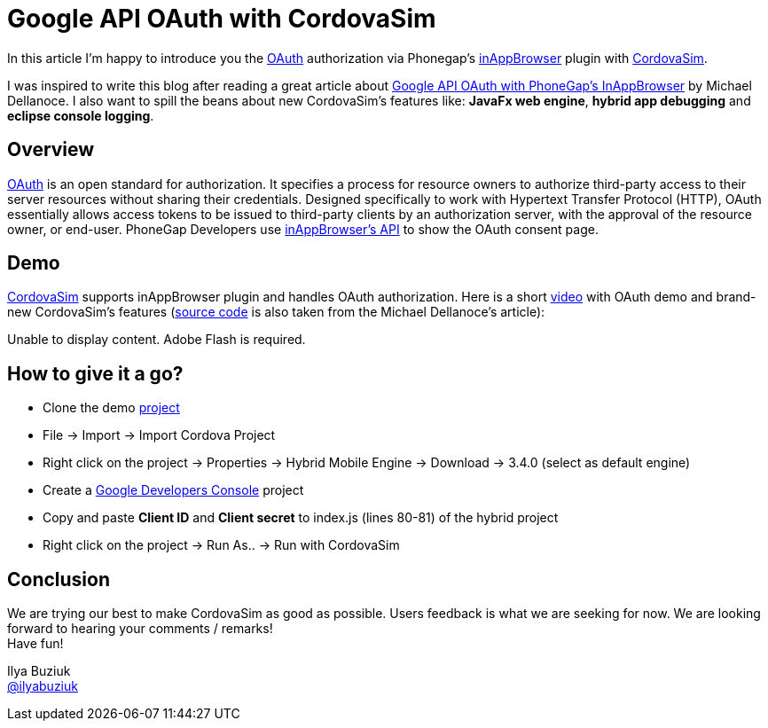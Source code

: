 = Google API OAuth with CordovaSim 
:page-layout: blog
:page-author: ibuziuk
:page-tags: [phonegap, oauth, cordova, inappbrowser, cordovasim, aerogear]

In this article I'm happy to introduce you the http://oauth.net/[OAuth] authorization via Phonegap's https://github.com/apache/cordova-plugin-inappbrowser[inAppBrowser] plugin with https://github.com/jbosstools/jbosstools-aerogear/tree/master/cordovasim[CordovaSim]. 

I was inspired to write this blog after reading a great article about http://phonegap-tips.com/articles/google-api-oauth-with-phonegaps-inappbrowser.html[Google API OAuth with PhoneGap's InAppBrowser] by Michael Dellanoce. I also want to spill the beans about new CordovaSim's features like: *JavaFx web engine*, *hybrid app debugging* and *eclipse console logging*.

== Overview
http://oauth.net/[OAuth] is an open standard for authorization. It specifies a process for resource owners to authorize third-party access to their server resources without sharing their credentials. Designed specifically to work with Hypertext Transfer Protocol (HTTP), OAuth essentially allows access tokens to be issued to third-party clients by an authorization server, with the approval of the resource owner, or end-user. PhoneGap Developers use https://github.com/apache/cordova-plugin-inappbrowser/blob/master/doc/index.md[inAppBrowser's API] to show the OAuth consent page.

== Demo 
https://github.com/jbosstools/jbosstools-aerogear/tree/master/cordovasim[CordovaSim] supports inAppBrowser plugin and handles OAuth authorization. Here is a short http://www.screencast.com/t/ln4t5ruoc[video] with OAuth demo and brand-new CordovaSim's features (https://github.com/mdellanoce/google-api-oauth-phonegap/tree/master[source code] is also taken from the Michael Dellanoce's article):

++++
<object id="scPlayer"  width="640" height="304" type="application/x-shockwave-flash" data="http://content.screencast.com/users/IlyaBuziuk/folders/Jing/media/770e0513-544c-4c77-bbf1-864c46279512/bootstrap.swf" >
 <param name="movie" value="http://content.screencast.com/users/IlyaBuziuk/folders/Jing/media/770e0513-544c-4c77-bbf1-864c46279512/bootstrap.swf" />
 <param name="quality" value="high" />
 <param name="bgcolor" value="#FFFFFF" />
 <param name="flashVars" value="thumb=http://content.screencast.com/users/IlyaBuziuk/folders/Jing/media/770e0513-544c-4c77-bbf1-864c46279512/FirstFrame.jpg&containerwidth=1915&containerheight=910&content=http://content.screencast.com/users/IlyaBuziuk/folders/Jing/media/770e0513-544c-4c77-bbf1-864c46279512/CordovaSim%20Demo%20OAuth%20via%20InAppBrowse.swf&blurover=false" />
 <param name="allowFullScreen" value="true" />
 <param name="scale" value="showall" />
 <param name="allowScriptAccess" value="always" />
 <param name="base" value="http://content.screencast.com/users/IlyaBuziuk/folders/Jing/media/770e0513-544c-4c77-bbf1-864c46279512/" />
 Unable to display content. Adobe Flash is required.
</object> 
++++

== How to give it a go?
 -  Clone the demo https://github.com/mdellanoce/google-api-oauth-phonegap/tree/master[project]
 -  File -> Import -> Import Cordova Project
 -  Right click on the project -> Properties -> Hybrid Mobile Engine -> Download -> 3.4.0 (select as default engine)
 - Create a https://console.developers.google.com/[Google Developers Console] project
 - Copy and paste *Client ID* and *Client secret* to index.js (lines 80-81) of the hybrid project
 - Right click on the project -> Run As.. -> Run with CordovaSim

== Conclusion
We are trying our best to make CordovaSim as good as possible. Users feedback is what we are seeking for now. We are looking forward to hearing your comments / remarks! +
Have fun!

Ilya Buziuk +
https://twitter.com/ilyabuziuk[@ilyabuziuk]